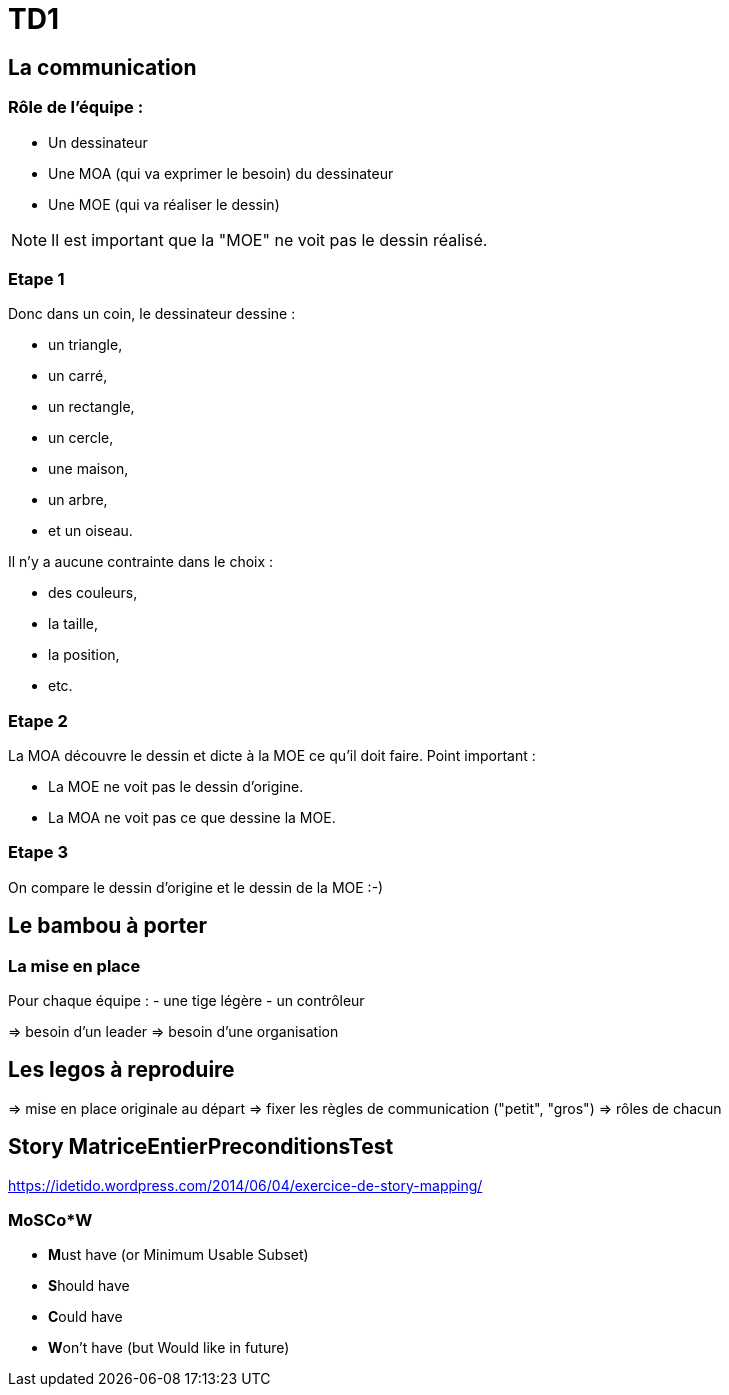 = TD1

== La communication

=== Rôle de l'équipe :

- Un dessinateur
- Une MOA (qui va exprimer le besoin) du dessinateur
- Une MOE (qui va réaliser le dessin)

NOTE: Il est important que la "MOE" ne voit pas le dessin réalisé.

=== Etape 1

Donc dans un coin, le dessinateur dessine :

-    un triangle,
-    un carré,
-    un rectangle,
-    un cercle,
-    une maison,
-    un arbre,
-    et un oiseau.


Il n'y a aucune contrainte dans le choix :

-    des couleurs,
-    la taille,
-    la position,
-    etc.


=== Etape 2

La MOA découvre le dessin et dicte à la MOE ce qu'il doit faire.
Point important :

-    La MOE ne voit pas le dessin d'origine.
-    La MOA ne voit pas ce que dessine la MOE.


=== Etape 3

On compare le dessin d'origine et le dessin de la MOE :-)

== Le bambou à porter

=== La mise en place

Pour chaque équipe :
- une tige légère
- un contrôleur

=> besoin d'un leader
=> besoin d'une organisation

== Les legos à reproduire

=> mise en place originale au départ
=> fixer les règles de communication ("petit", "gros")
=> rôles de chacun

== Story MatriceEntierPreconditionsTest

https://idetido.wordpress.com/2014/06/04/exercice-de-story-mapping/

=== **M**o**SC**o**W*

- **M**ust have (or Minimum Usable Subset)
- **S**hould have
- **C**ould have
- **W**on’t have (but Would like in future)
